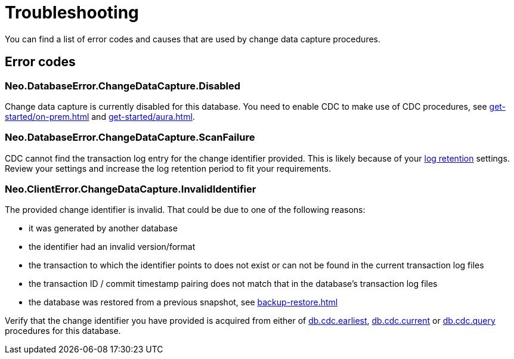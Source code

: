 = Troubleshooting
:description: This chapter describes common change data capture related errors.

You can find a list of error codes and causes that are used by change data capture procedures.

== Error codes

=== Neo.DatabaseError.ChangeDataCapture.Disabled

Change data capture is currently disabled for this database.
You need to enable CDC to make use of CDC procedures, see xref:get-started/on-prem.adoc[] and xref:get-started/aura.adoc[].

=== Neo.DatabaseError.ChangeDataCapture.ScanFailure

CDC cannot find the transaction log entry for the change identifier provided.
This is likely because of your xref:get-started/on-prem.adoc#log-retention[log retention] settings.
Review your settings and increase the log retention period to fit your requirements.

=== Neo.ClientError.ChangeDataCapture.InvalidIdentifier

The provided change identifier is invalid.
That could be due to one of the following reasons:

- it was generated by another database
- the identifier had an invalid version/format
- the transaction to which the identifier points to does not exist or can not be found in the current transaction log files
- the transaction ID / commit timestamp pairing does not match that in the database's transaction log files
- the database was restored from a previous snapshot, see xref:backup-restore.adoc[]

Verify that the change identifier you have provided is acquired from either of xref:procedures/index.adoc#earliest[db.cdc.earliest], xref:procedures/index.adoc#current[db.cdc.current] or xref:procedures/index.adoc#query[db.cdc.query] procedures for this database.
